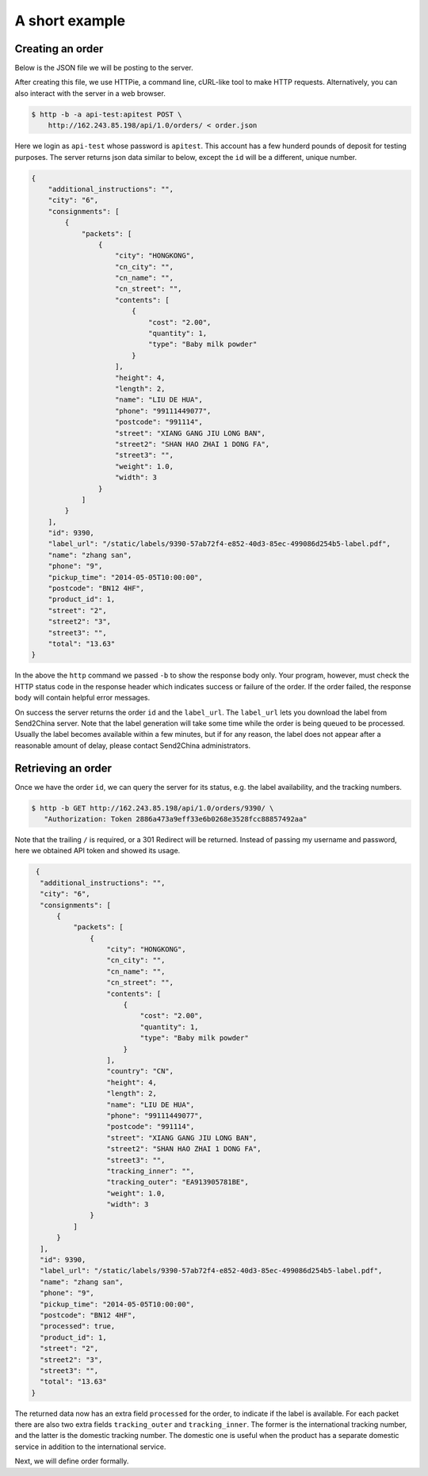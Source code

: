A short example
================

Creating an order
-----------------

Below is the JSON file we will be posting to the server.

.. code-block:: json
   :caption: order.json

   {
       "product_id": 1,
       "name": "zhang san",
       "street": "2",
       "street2": "3",
       "city": "6",
       "postcode": "BN12 4HF",
       "phone": "9",
       "additional_instructions": "",
       "pickup_time": "2014-05-05T10:00:00",
       "consignments": [
          {
               "name": "LIU DE HUA",
               "street": "XIANG GANG JIU LONG BAN",
               "street2": "SHAN HAO ZHAI 1 DONG FA",
               "street3": "",
               "city": "HONGKONG",
               "postcode": "991114",
               "country": "CN",
               "phone": "99111449077",
               "cn_name": "",
               "cn_city": "",
               "cn_street": "",
               "packets": [
                 {
                     "weight": 1.0,
                     "length": 2,
                     "width": 3,
                     "height": 4,
                     "contents": [
                         {
                             "type": "Baby milk powder",
                             "quantity": 1,
                             "cost": "2.00"
                         }
                     ]
                 }
                ]
          }
       ]
   }

After creating this file, we use HTTPie, a command line, cURL-like
tool to make HTTP requests. Alternatively, you can also interact with
the server in a web browser.

.. code-block:: sh

   $ http -b -a api-test:apitest POST \
       http://162.243.85.198/api/1.0/orders/ < order.json

Here we login as ``api-test`` whose password is ``apitest``. This
account has a few hunderd pounds of deposit for testing purposes. The
server returns json data similar to below, except the ``id`` will be a
different, unique number.

.. code-block:: json

    {
        "additional_instructions": "",
        "city": "6",
        "consignments": [
            {
                "packets": [
                    {
                        "city": "HONGKONG",
                        "cn_city": "",
                        "cn_name": "",
                        "cn_street": "",
                        "contents": [
                            {
                                "cost": "2.00",
                                "quantity": 1,
                                "type": "Baby milk powder"
                            }
                        ],
                        "height": 4,
                        "length": 2,
                        "name": "LIU DE HUA",
                        "phone": "99111449077",
                        "postcode": "991114",
                        "street": "XIANG GANG JIU LONG BAN",
                        "street2": "SHAN HAO ZHAI 1 DONG FA",
                        "street3": "",
                        "weight": 1.0,
                        "width": 3
                    }
                ]
            }
        ],
        "id": 9390,
        "label_url": "/static/labels/9390-57ab72f4-e852-40d3-85ec-499086d254b5-label.pdf",
        "name": "zhang san",
        "phone": "9",
        "pickup_time": "2014-05-05T10:00:00",
        "postcode": "BN12 4HF",
        "product_id": 1,
        "street": "2",
        "street2": "3",
        "street3": "",
        "total": "13.63"
    }

In the above the ``http`` command we passed ``-b`` to show the
response body only. Your program, however, must check the HTTP status code in
the response header which indicates success or failure of the order. If
the order failed, the response body will contain helpful error messages.

On success the server returns the order ``id`` and the
``label_url``. The ``label_url`` lets you download the label from
Send2China server. Note that the label generation will take some time
while the order is being queued to be processed. Usually the label
becomes available within a few minutes, but if for any reason, the
label does not appear after a reasonable amount of delay, please
contact Send2China administrators.

Retrieving an order
-------------------

Once we have the order ``id``, we can query the server for its status,
e.g. the label availability, and the tracking numbers.

.. code-block:: sh

   $ http -b GET http://162.243.85.198/api/1.0/orders/9390/ \
      "Authorization: Token 2886a473a9eff33e6b0268e3528fcc88857492aa"

Note that the trailing ``/`` is required, or a 301 Redirect will be
returned. Instead of passing my username and password, here we obtained
API token and showed its usage.

.. code-block:: json

   {
    "additional_instructions": "",
    "city": "6",
    "consignments": [
        {
            "packets": [
                {
                    "city": "HONGKONG",
                    "cn_city": "",
                    "cn_name": "",
                    "cn_street": "",
                    "contents": [
                        {
                            "cost": "2.00",
                            "quantity": 1,
                            "type": "Baby milk powder"
                        }
                    ],
                    "country": "CN",
                    "height": 4,
                    "length": 2,
                    "name": "LIU DE HUA",
                    "phone": "99111449077",
                    "postcode": "991114",
                    "street": "XIANG GANG JIU LONG BAN",
                    "street2": "SHAN HAO ZHAI 1 DONG FA",
                    "street3": "",
                    "tracking_inner": "",
                    "tracking_outer": "EA913905781BE",
                    "weight": 1.0,
                    "width": 3
                }
            ]
        }
    ],
    "id": 9390,
    "label_url": "/static/labels/9390-57ab72f4-e852-40d3-85ec-499086d254b5-label.pdf",
    "name": "zhang san",
    "phone": "9",
    "pickup_time": "2014-05-05T10:00:00",
    "postcode": "BN12 4HF",
    "processed": true,
    "product_id": 1,
    "street": "2",
    "street2": "3",
    "street3": "",
    "total": "13.63"
  }

The returned data now has an extra field ``processed`` for the order,
to indicate if the label is available. For each packet there are also
two extra fields ``tracking_outer`` and ``tracking_inner``. The former
is the international tracking number, and the latter is the domestic
tracking number. The domestic one is useful when the product has a
separate domestic service in addition to the international service.

Next, we will define order formally.
